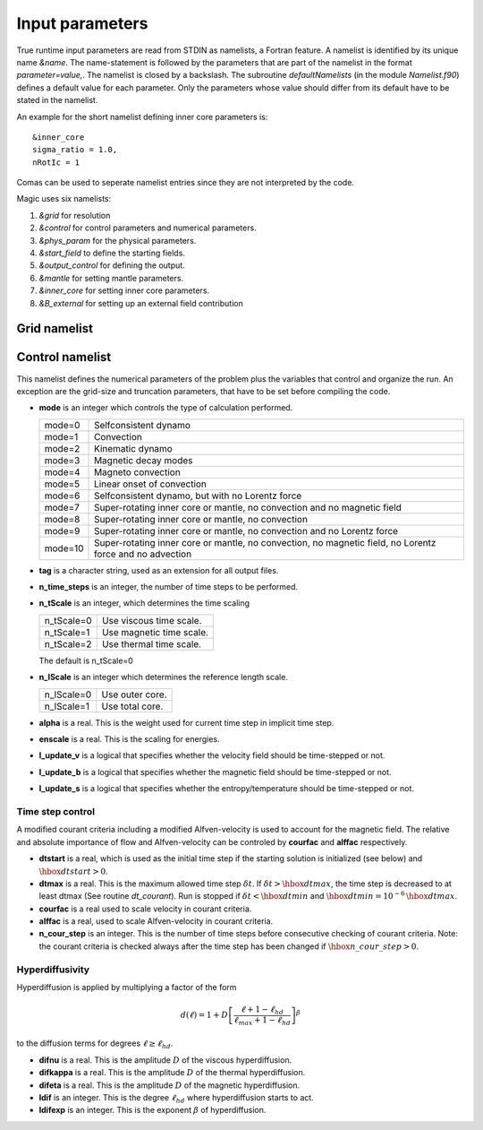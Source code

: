 Input parameters
################

True runtime input parameters are read from STDIN as namelists, a Fortran
feature. A namelist is identified by its unique name `&name`. The
name-statement is followed by the parameters that are part of the namelist in
the format `parameter=value,`. The namelist is closed by a backslash. The
subroutine `defaultNamelists` (in the module `Namelist.f90`) defines a default
value for each parameter. Only the parameters whose value should differ from
its default have to be stated in the namelist.

An example for the short namelist defining inner core parameters is::

   &inner_core
   sigma_ratio = 1.0,
   nRotIc = 1

Comas can be used to seperate namelist entries since they are not interpreted by the code.

Magic uses six namelists:

1. `&grid` for resolution
2. `&control` for control parameters and numerical parameters.
3. `&phys_param` for the physical parameters.
4. `&start_field` to define the starting fields.
5. `&output_control` for defining the output.
6. `&mantle` for setting mantle parameters.
7. `&inner_core` for setting inner core parameters.
8. `&B_external` for setting up an external field contribution

Grid namelist
=============

Control namelist
================

This namelist defines the numerical parameters of the problem plus the
variables that control and organize the run. An exception are the grid-size and
truncation parameters, that have to be set before compiling the code.

* **mode** is an integer which controls the type of calculation performed.

  +---------+--------------------------------------------------------+
  | mode=0  | Selfconsistent dynamo                                  |
  +---------+--------------------------------------------------------+
  | mode=1  | Convection                                             |
  +---------+--------------------------------------------------------+
  | mode=2  | Kinematic dynamo                                       |
  +---------+--------------------------------------------------------+
  | mode=3  | Magnetic decay modes                                   |
  +---------+--------------------------------------------------------+
  | mode=4  | Magneto convection                                     |
  +---------+--------------------------------------------------------+
  | mode=5  | Linear onset of convection                             |
  +---------+--------------------------------------------------------+
  | mode=6  | Selfconsistent dynamo, but with no Lorentz force       |
  +---------+--------------------------------------------------------+
  | mode=7  | Super-rotating inner core or mantle, no convection and |
  |         | no magnetic field                                      |
  +---------+--------------------------------------------------------+
  | mode=8  | Super-rotating inner core or mantle, no convection     |
  +---------+--------------------------------------------------------+
  | mode=9  | Super-rotating inner core or mantle, no convection     |
  |         | and no Lorentz force                                   |
  +---------+--------------------------------------------------------+
  | mode=10 | Super-rotating inner core or mantle, no convection,    |
  |         | no magnetic field, no Lorentz force and no advection   |
  +---------+--------------------------------------------------------+

* **tag** is a character string, used as an extension for all output files.

* **n_time_steps** is an integer, the number of time steps to be performed.

* **n_tScale** is an integer, which determines the time scaling

  +-------------+---------------------------+
  | n_tScale=0  | Use viscous time scale.   |
  +-------------+---------------------------+
  | n_tScale=1  | Use magnetic time scale.  |
  +-------------+---------------------------+
  | n_tScale=2  | Use thermal time scale.   |
  +-------------+---------------------------+

  The default is n_tScale=0

* **n_lScale** is an integer which determines the reference length scale.

  +-------------+------------------------------------------+
  | n_lScale=0  | Use outer core.                          |
  +-------------+------------------------------------------+
  | n_lScale=1  | Use total core.                          |
  +-------------+------------------------------------------+

* **alpha** is a real. This is the weight used for current time step in implicit time step.

* **enscale** is a real. This is the scaling for energies.

* **l_update_v** is a logical that specifies whether the velocity field should be time-stepped or not.

* **l_update_b** is a logical that specifies whether the magnetic field should be time-stepped or not.

* **l_update_s** is a logical that specifies whether the entropy/temperature should be time-stepped or not.

Time step control
-----------------

A modified courant criteria including a modified Alfven-velocity is used to
account for the magnetic field. The relative and absolute importance of flow
and Alfven-velocity can be controled by **courfac** and **alffac** respectively.

* **dtstart** is a real, which is used as the initial time step if the starting solution is initialized (see below) and :math:`\hbox{dtstart}>0`.

* **dtmax** is a  real. This is the maximum allowed time step :math:`\delta t`. If :math:`\delta t > \hbox{dtmax}`, the time step is decreased to at least dtmax (See routine `dt_courant`). Run is stopped if :math:`\delta t < \hbox{dtmin}` and :math:`\hbox{dtmin}=10^{-6}\,\hbox{dtmax}`.

* **courfac** is a real used to scale velocity in courant criteria.

* **alffac** is a  real, used to scale Alfven-velocity in courant criteria.

* **n_cour_step** is an integer. This is the number of time steps before consecutive checking of courant criteria. Note: the courant criteria is checked always after the time step has been changed if :math:`\hbox{n\_cour\_step}>0`.

Hyperdiffusivity
----------------

Hyperdiffusion is applied by multiplying a factor of the form

.. math::
   d(\ell)=1+D\left[\frac{\ell+1-\ell_{hd}}{\ell_{max}+1-\ell_{hd}} \right]^{\beta}
to the diffusion terms for degrees :math:`\ell \geq \ell_{hd}`.

* **difnu** is a real. This is the amplitude :math:`D` of the viscous hyperdiffusion.

* **difkappa** is a real. This is the amplitude :math:`D` of the thermal hyperdiffusion.

* **difeta** is a real. This is the amplitude :math:`D` of the magnetic hyperdiffusion.

* **ldif** is an integer. This is the degree :math:`\ell_{hd}` where hyperdiffusion starts to act.

* **ldifexp** is an integer. This is the exponent :math:`\beta` of hyperdiffusion.

